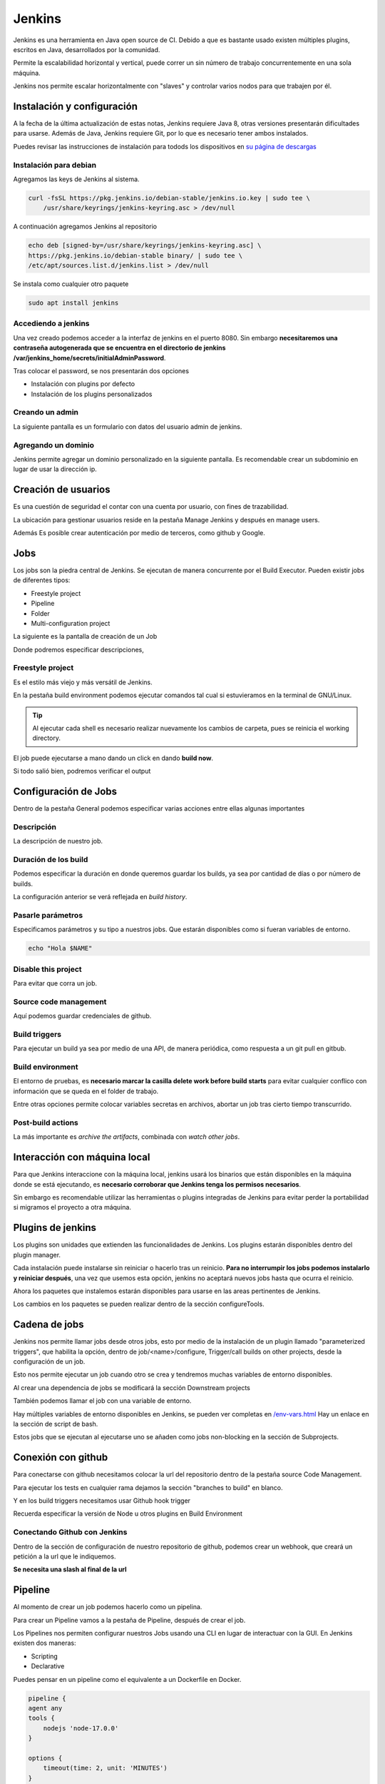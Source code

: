 =======
Jenkins
=======

Jenkins es una herramienta en Java open source de CI. Debido a que es bastante usado existen múltiples plugins, escritos en Java, desarrollados por la comunidad. 

Permite la escalabilidad horizontal y vertical, puede correr un sin número de trabajo concurrentemente en una sola máquina.

Jenkins nos permite escalar horizontalmente con "slaves" y controlar varios nodos para que trabajen por él.

Instalación y configuración
===========================

A la fecha de la última actualización de estas notas, Jenkins requiere Java 8, otras versiones presentarán dificultades para usarse. Además de Java, Jenkins requiere Git, por lo que es necesario tener ambos instalados.

Puedes revisar las instrucciones de instalación para todods los dispositivos en `su página de descargas <https://www.jenkins.io/download/>`_ 

Instalación para debian
-----------------------

Agregamos las keys de Jenkins al sistema.

.. code-block:: bash

    curl -fsSL https://pkg.jenkins.io/debian-stable/jenkins.io.key | sudo tee \
        /usr/share/keyrings/jenkins-keyring.asc > /dev/null

A continuación agregamos Jenkins al repositorio

.. code-block:: bash

    echo deb [signed-by=/usr/share/keyrings/jenkins-keyring.asc] \
    https://pkg.jenkins.io/debian-stable binary/ | sudo tee \
    /etc/apt/sources.list.d/jenkins.list > /dev/null

Se instala como cualquier otro paquete

.. code-block:: bash

    sudo apt install jenkins

Accediendo a jenkins
--------------------

Una vez creado podemos acceder a la interfaz de jenkins en el puerto 8080. Sin embargo **necesitaremos una contraseña autogenerada que se encuentra en el directorio de jenkins /var/jenkins_home/secrets/initialAdminPassword**.

.. image:: img/Jenkins/PantallaPrincipalJenkins.png

Tras colocar el password, se nos presentarán dos opciones 

* Instalación con plugins por defecto
* Instalación de los plugins personalizados

Creando un admin
----------------

La siguiente pantalla es un formulario con datos del usuario admin de jenkins.

.. image:: img/Jenkins/CreandoUsuarioAdmin.png

Agregando un dominio
--------------------

Jenkins permite agregar un dominio personalizado en la siguiente pantalla. Es recomendable crear un subdominio en lugar de usar la dirección ip.

Creación de usuarios
====================

Es una cuestión de seguridad el contar con una cuenta por usuario, con fines de trazabilidad.

La ubicación para gestionar usuarios reside en la pestaña Manage Jenkins y después en manage users.

Además Es posible crear autenticación por medio de terceros, como github y Google.

Jobs
====

Los jobs son la piedra central de Jenkins. Se ejecutan de manera concurrente por el Build Executor. Pueden existir jobs de diferentes tipos:

* Freestyle project
* Pipeline
* Folder
* Multi-configuration project

La siguiente es la pantalla de creación de un Job

.. image:: img/Jenkins/CreacionDeUnJob.png

Donde podremos especificar descripciones, 

Freestyle project
-----------------

Es el estilo más viejo y más versátil de Jenkins.

.. image:: img/Jenkins/MenuCreacionDeUnJob.png

En la pestaña build environment podemos ejecutar comandos tal cual si estuvieramos en la terminal de GNU/Linux.

.. tip:: Al ejecutar cada shell es necesario realizar nuevamente los cambios de carpeta, pues se reinicia el working directory.

.. image:: img/Jenkins/TerminalJob.png

El job puede ejecutarse a mano dando un click en dando **build now**.

Si todo salió bien, podremos verificar el output

.. image:: img/Jenkins/VerificarOutputBuild.png

Configuración de Jobs
======================

Dentro de la pestaña General podemos especificar varias acciones entre ellas algunas importantes 

Descripción
-----------

La descripción de nuestro job.

Duración de los build
---------------------

Podemos especificar la duración en donde queremos guardar los builds, ya sea por cantidad de días o por número de builds. 

La configuración anterior se verá reflejada en *build history*.

Pasarle parámetros
------------------

Especificamos parámetros y su tipo a nuestros jobs. Que estarán disponibles como si fueran variables de entorno.

.. code-block:: bash

    echo "Hola $NAME"

Disable this project
--------------------

Para evitar que corra un job.

Source code management
----------------------

Aquí podemos guardar credenciales de github.

Build triggers
--------------

Para ejecutar un build ya sea por medio de una API, de manera periódica, como respuesta a un git pull en gitbub.

Build environment
-----------------

El entorno de pruebas, es **necesario marcar la casilla delete work before build starts** para evitar cualquier conflico con información que se queda en el folder de trabajo.

Entre otras opciones permite colocar variables secretas en archivos, abortar un job tras cierto tiempo transcurrido.

Post-build actions
------------------

La más importante es *archive the artifacts*, combinada con *watch other jobs*.

Interacción con máquina local
=============================

Para que Jenkins interaccione con la máquina local, jenkins usará los binarios que están disponibles en la máquina donde se está ejecutando, es **necesario corroborar que Jenkins tenga los permisos necesarios**.

Sin embargo es recomendable utilizar las herramientas o plugins integradas de Jenkins para evitar perder la portabilidad si migramos el proyecto a otra máquina.

Plugins de jenkins
==================

Los plugins son unidades que extienden las funcionalidades de Jenkins. Los plugins estarán disponibles dentro del plugin manager. 

Cada instalación puede instalarse sin reiniciar o hacerlo tras un reinicio. **Para no interrumpir los jobs podemos instalarlo y reiniciar después**, una vez que usemos esta opción, jenkins no aceptará nuevos jobs hasta que ocurra el reinicio.

.. image:: img/Jenkins/PluginsJenkins.png

Ahora los paquetes que instalemos estarán disponibles para usarse en las areas pertinentes de Jenkins.

Los cambios en los paquetes se pueden realizar dentro de la sección configureTools.

Cadena de jobs
==============

Jenkins nos permite llamar jobs desde otros jobs, esto por medio de la instalación de un plugin llamado "parameterized triggers", que habilita la opción,  dentro de job/<name>/configure, Trigger/call builds on other projects, desde la configuración de un job.

Esto nos permite ejecutar un job cuando otro se crea y tendremos muchas variables de entorno disponibles. 

Al crear una dependencia de jobs se modificará la sección Downstream projects

.. image:: img/Jenkins/ParameterizedJobJenkins.png

También podemos llamar el job con una variable de entorno.

.. image:: img/Jenkins/TriggerJenkinsPlugin.png

Hay múltiples variables de entorno disponibles en Jenkins, se pueden ver completas en `/env-vars.html <https://tuurl.com/env-vars.html/>`_ Hay un enlace en la sección de script de bash.

.. image:: img/Jenkins/EnvironmentalVariables.png

Estos jobs que se ejecutan al ejecutarse uno se añaden como jobs non-blocking en la sección de Subprojects.

.. image:: img/Jenkins/TriggersJenkins.png

Conexión con github
===================

Para conectarse con github necesitamos colocar la url del repositorio dentro de la pestaña source Code Management.

.. image:: img/Jenkins/CredencialesGithubJenkins.png

Para ejecutar los tests en cualquier rama dejamos la sección "branches to build" en blanco.

Y en los build triggers necesitamos usar Github hook trigger

.. image:: img/Jenkins/GithubHookTriggerJenkins.png

Recuerda especificar la versión de Node u otros plugins en Build Environment

.. image:: img/Jenkins/JenkinsBuildEnvironment.png

Conectando Github con Jenkins
-----------------------------

Dentro de la sección de configuración de nuestro repositorio de github, podemos crear un webhook, que creará un petición a la url que le indiquemos.

**Se necesita una slash al final de la url**

.. image:: img/Jenkins/GithubWebhook.jpg

Pipeline
========

Al momento de crear un job podemos hacerlo como un pipelina. 

.. image:: img/Jenkins/PipelineJobJenkins.png

Para crear un Pipeline vamos a la pestaña de Pipeline, después de crear el job.

.. image:: img/Jenkins/PipelineSyntax.png

Los Pipelines nos permiten configurar nuestros Jobs usando una CLI en lugar de interactuar con la GUI. En Jenkins existen dos maneras: 

* Scripting
* Declarative

Puedes pensar en un pipeline como el equivalente a un Dockerfile en Docker.

.. code-block:: bash

    pipeline {
    agent any
    tools {
        nodejs 'node-17.0.0'
    }

    options {
        timeout(time: 2, unit: 'MINUTES')
    }

    stages {
        stage('Install dependencies') {
        steps {
            sh 'cd tests && npm install'
        }
        }
        stage('Run tests') {
        steps {
            sh 'cd tests && npm test'
        }
        }
    }
    }

La separación en stages permite monitorear su tiempo, errores y poder optimizarlo.

Existe una herramienta que vuelve más visual el manejo de los pipelines llamado `Blue Ocean <https://www.jenkins.io/projects/blueocean/>`_ 

Al crear un job que ya tiene un pipeline aasociado vamos a Pipeline syntax, desde donde tenemos una herramienta llamada sample Step, que genera un script de Pipeline.

.. image:: img/Jenkins/PipelineSyntax.png


Desde aquí Jenkins nos generará la sintaxis automáticamente cuando presionemos el botón.

.. image:: img/Jenkins/PipelineSyntaxCreator.png

Replay
======

Nos permite volver a ejecutar un job que ya ocurrió, **sin necesidad de un nuevo commit**, con la diferencia de que podemos modificarlo.

Slaves
======

Los slaves nos permiten correr jobs de manera distribuida, usando el Jenkins Master como un orquestador que le delegará jobs. Por lo que permiten el escalamiento horizontal.

Configuración de un slave
-------------------------

Para esto entramos al jenkins master.

Añadimos una llave ssh-rsa

Añadimos un usuario llamado jenkins

.. code-block:: bash

    adduser jenkins

Instalamos la versión de Java adecuada (la última compatible hasta la fecha es 8)

.. code-block:: bash

    sudo apt install 


Creamos un directorio para jenkins

.. code-block:: bash

    mkdir /var/jenkins

Lo asignamos como el propietario

.. code-block:: bash

    chown jenkins:jenkins /var/jenkins

Cambiamos al usuario jenkins

.. code-block:: bash

    sudo su jenkins

Ahora creamos un directorio ssh que nos permitirá agregar la llave.

.. code-block:: bash

    echo "llave" > .ssh/authorized_keys

Ahora, deberemos ir a la terminal de Jenkins, dentro de manage Jenkins. Luego manage nodes.

Una vez ahí crearemos un slave.

.. image:: img/Jenkins/CreateNewNodeJenkins.png

Y llenamos el formulario con las opciones.

El número de ejecutores es recomendable establecerlo en el número de procesadores.

.. image:: img/Jenkins/NewNodeOptionsJenkins.png

Tras agregar el nuevo nodo, nos aparecerá entre los nodos.

